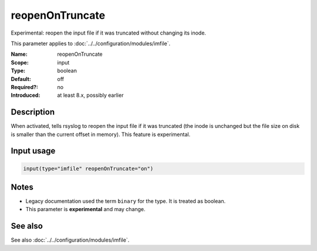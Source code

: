 .. _param-imfile-reopenontruncate:
.. _imfile.parameter.input.reopenontruncate:
.. _imfile.parameter.reopenontruncate:

reopenOnTruncate
================

.. index::
   single: imfile; reopenOnTruncate
   single: reopenOnTruncate

.. summary-start

Experimental: reopen the input file if it was truncated without changing its inode.

.. summary-end

This parameter applies to :doc:`../../configuration/modules/imfile`.

:Name: reopenOnTruncate
:Scope: input
:Type: boolean
:Default: off
:Required?: no
:Introduced: at least 8.x, possibly earlier

Description
-----------
When activated, tells rsyslog to reopen the input file if it was truncated
(the inode is unchanged but the file size on disk is smaller than the
current offset in memory). This feature is experimental.

Input usage
-----------
.. _param-imfile-input-reopenontruncate:
.. _imfile.parameter.input.reopenontruncate-usage:

.. code-block:: rsyslog

   input(type="imfile" reopenOnTruncate="on")

Notes
-----
- Legacy documentation used the term ``binary`` for the type. It is treated as boolean.
- This parameter is **experimental** and may change.

See also
--------
See also :doc:`../../configuration/modules/imfile`.
